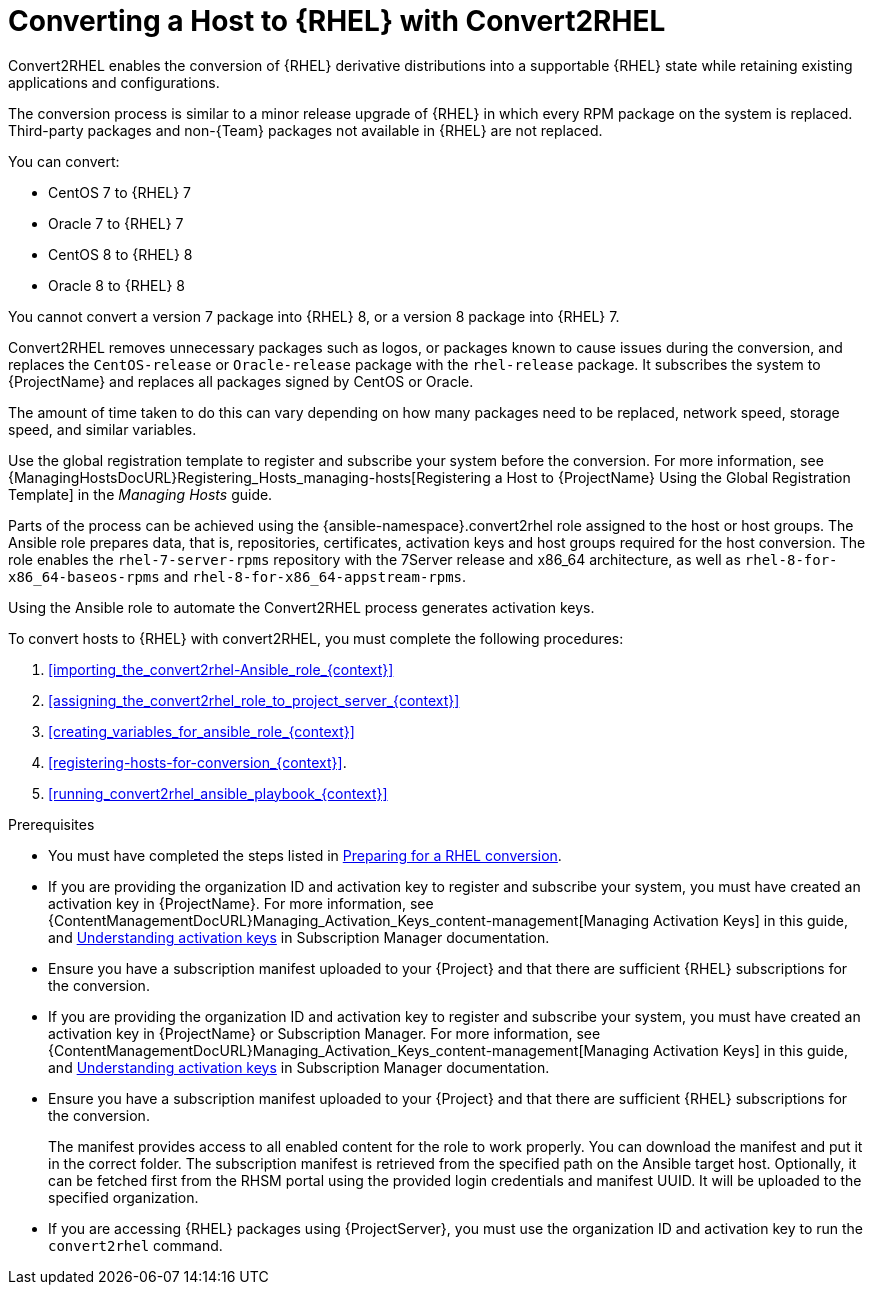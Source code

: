 [id="converting-a_host-with-convert2rhel_{context}"]
= Converting a Host to {RHEL} with Convert2RHEL

Convert2RHEL enables the conversion of {RHEL} derivative distributions into a supportable {RHEL} state while retaining existing applications and configurations.

The conversion process is similar to a minor release upgrade of {RHEL} in which every RPM package on the system is replaced.
Third-party packages and non-{Team} packages not available in {RHEL} are not replaced.

You can convert:

* CentOS 7 to {RHEL} 7
* Oracle 7 to {RHEL} 7
* CentOS 8 to {RHEL} 8
* Oracle 8 to {RHEL} 8

You cannot convert a version 7 package into {RHEL} 8, or a version 8 package into {RHEL} 7.

Convert2RHEL removes unnecessary packages such as logos, or packages known to cause issues during the conversion, and replaces the `CentOS-release` or `Oracle-release` package with the `rhel-release` package.
It subscribes the system to {ProjectName} and replaces all packages signed by CentOS or Oracle.
ifdef::satellite[]
For {Project}, it also subscribes the system to {Team} Subscription Management.
endif::[]

The amount of time taken to do this can vary depending on how many packages need to be replaced, network speed, storage speed, and similar variables.

Use the global registration template to register and subscribe your system before the conversion.
For more information, see {ManagingHostsDocURL}Registering_Hosts_managing-hosts[Registering a Host to {ProjectName} Using the Global Registration Template] in the _Managing Hosts_ guide.

Parts of the process can be achieved using the {ansible-namespace}.convert2rhel role assigned to the host or host groups.
The Ansible role prepares data, that is, repositories, certificates, activation keys and host groups required for the host conversion.
The role enables the `rhel-7-server-rpms` repository with the 7Server release and x86_64 architecture, as well as `rhel-8-for-x86_64-baseos-rpms` and `rhel-8-for-x86_64-appstream-rpms`.

Using the Ansible role to automate the Convert2RHEL process generates activation keys.

To convert hosts to {RHEL} with convert2RHEL, you must complete the following procedures:

. xref:importing_the_convert2rhel-Ansible_role_{context}[]
. xref:assigning_the_convert2rhel_role_to_project_server_{context}[]
. xref:creating_variables_for_ansible_role_{context}[]
. xref:registering-hosts-for-conversion_{context}[].
. xref:running_convert2rhel_ansible_playbook_{context}[]

.Prerequisites
ifndef::orcharhino[]
* You must have completed the steps listed in https://access.redhat.com/documentation/en-us/red_hat_enterprise_linux/8/html-single/converting_from_an_rpm-based_linux_distribution_to_rhel/index#proc_preparing-for-a-rhel-conversion_converting-from-a-linux-distribution-to-rhel[Preparing for a RHEL conversion].
endif::[]
* If you are providing the organization ID and activation key to register and subscribe your system, you must have created an activation key in {ProjectName}.
ifdef::satellite[]
For {Project} you can also create an activation key in Subscription Manager.
endif::[]
ifndef::orcharhino[]
For more information, see {ContentManagementDocURL}Managing_Activation_Keys_content-management[Managing Activation Keys] in this guide, and https://access.redhat.com/documentation/en-us/red_hat_subscription_management/1/html-single/using_red_hat_subscription_management/index#activation_keys_con[Understanding activation keys] in Subscription Manager documentation.
endif::[]
* Ensure you have a subscription manifest uploaded to your {Project} and that there are sufficient {RHEL} subscriptions for the conversion.
* If you are providing the organization ID and activation key to register and subscribe your system, you must have created an activation key in {ProjectName} or Subscription Manager.
ifndef::orcharhino[]
For more information, see {ContentManagementDocURL}Managing_Activation_Keys_content-management[Managing Activation Keys] in this guide, and https://access.redhat.com/documentation/en-us/red_hat_subscription_management/1/html-single/using_red_hat_subscription_management/index#activation_keys_con[Understanding activation keys] in Subscription Manager documentation.
endif::[]
* Ensure you have a subscription manifest uploaded to your {Project} and that there are sufficient {RHEL} subscriptions for the conversion.
+
The manifest provides access to all enabled content for the role to work properly.
You can download the manifest and put it in the correct folder.
The subscription manifest is retrieved from the specified path on the Ansible target host.
Optionally, it can be fetched first from the RHSM portal using the provided login credentials and manifest UUID.
It will be uploaded to the specified organization.

* If you are accessing {RHEL} packages using {ProjectServer}, you must use the organization ID and activation key to run the `convert2rhel` command.
